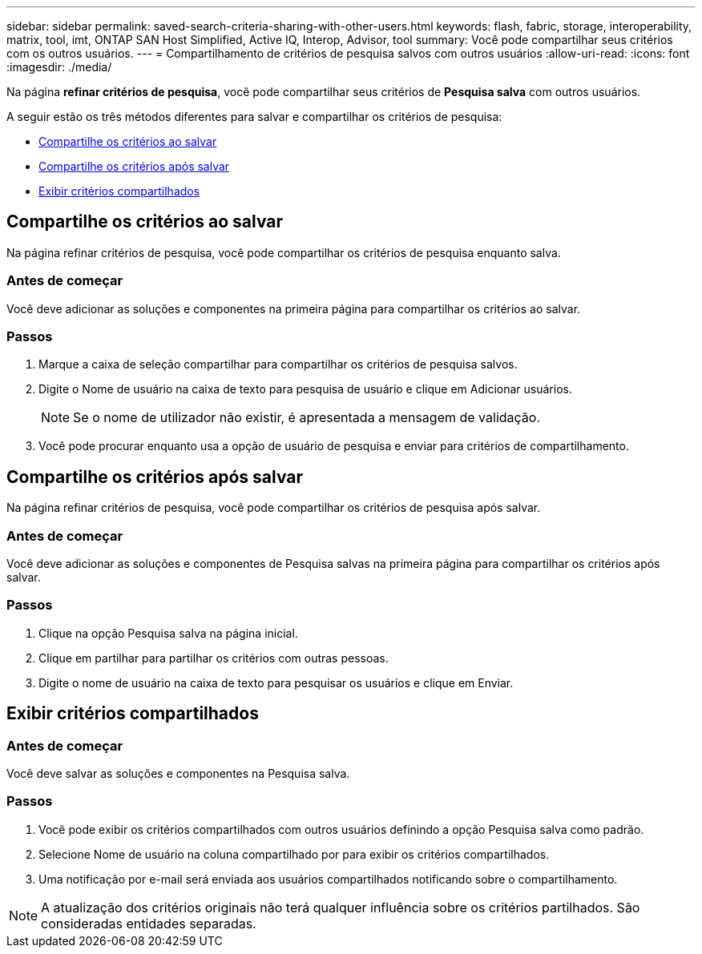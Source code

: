---
sidebar: sidebar 
permalink: saved-search-criteria-sharing-with-other-users.html 
keywords: flash, fabric, storage, interoperability, matrix, tool, imt, ONTAP SAN Host Simplified, Active IQ, Interop, Advisor, tool 
summary: Você pode compartilhar seus critérios com os outros usuários. 
---
= Compartilhamento de critérios de pesquisa salvos com outros usuários
:allow-uri-read: 
:icons: font
:imagesdir: ./media/


[role="lead"]
Na página *refinar critérios de pesquisa*, você pode compartilhar seus critérios de *Pesquisa salva* com outros usuários.

A seguir estão os três métodos diferentes para salvar e compartilhar os critérios de pesquisa:

* <<Compartilhe os critérios ao salvar>>
* <<Compartilhe os critérios após salvar>>
* <<Exibir critérios compartilhados>>




== Compartilhe os critérios ao salvar

Na página refinar critérios de pesquisa, você pode compartilhar os critérios de pesquisa enquanto salva.



=== Antes de começar

Você deve adicionar as soluções e componentes na primeira página para compartilhar os critérios ao salvar.



=== Passos

. Marque a caixa de seleção compartilhar para compartilhar os critérios de pesquisa salvos.
. Digite o Nome de usuário na caixa de texto para pesquisa de usuário e clique em Adicionar usuários.
+

NOTE: Se o nome de utilizador não existir, é apresentada a mensagem de validação.

. Você pode procurar enquanto usa a opção de usuário de pesquisa e enviar para critérios de compartilhamento.




== Compartilhe os critérios após salvar

Na página refinar critérios de pesquisa, você pode compartilhar os critérios de pesquisa após salvar.



=== Antes de começar

Você deve adicionar as soluções e componentes de Pesquisa salvas na primeira página para compartilhar os critérios após salvar.



=== Passos

. Clique na opção Pesquisa salva na página inicial.
. Clique em partilhar para partilhar os critérios com outras pessoas.
. Digite o nome de usuário na caixa de texto para pesquisar os usuários e clique em Enviar.




== Exibir critérios compartilhados



=== Antes de começar

Você deve salvar as soluções e componentes na Pesquisa salva.



=== Passos

. Você pode exibir os critérios compartilhados com outros usuários definindo a opção Pesquisa salva como padrão.
. Selecione Nome de usuário na coluna compartilhado por para exibir os critérios compartilhados.
. Uma notificação por e-mail será enviada aos usuários compartilhados notificando sobre o compartilhamento.



NOTE: A atualização dos critérios originais não terá qualquer influência sobre os critérios partilhados. São consideradas entidades separadas.
